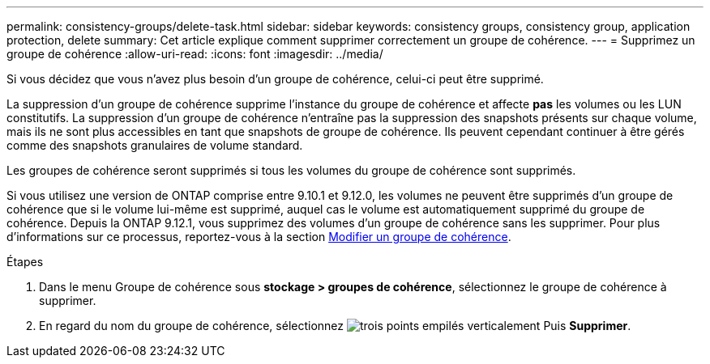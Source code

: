 ---
permalink: consistency-groups/delete-task.html 
sidebar: sidebar 
keywords: consistency groups, consistency group, application protection, delete 
summary: Cet article explique comment supprimer correctement un groupe de cohérence. 
---
= Supprimez un groupe de cohérence
:allow-uri-read: 
:icons: font
:imagesdir: ../media/


[role="lead"]
Si vous décidez que vous n'avez plus besoin d'un groupe de cohérence, celui-ci peut être supprimé.

La suppression d'un groupe de cohérence supprime l'instance du groupe de cohérence et affecte *pas* les volumes ou les LUN constitutifs. La suppression d'un groupe de cohérence n'entraîne pas la suppression des snapshots présents sur chaque volume, mais ils ne sont plus accessibles en tant que snapshots de groupe de cohérence. Ils peuvent cependant continuer à être gérés comme des snapshots granulaires de volume standard.

Les groupes de cohérence seront supprimés si tous les volumes du groupe de cohérence sont supprimés.

Si vous utilisez une version de ONTAP comprise entre 9.10.1 et 9.12.0, les volumes ne peuvent être supprimés d'un groupe de cohérence que si le volume lui-même est supprimé, auquel cas le volume est automatiquement supprimé du groupe de cohérence. Depuis la ONTAP 9.12.1, vous supprimez des volumes d'un groupe de cohérence sans les supprimer. Pour plus d'informations sur ce processus, reportez-vous à la section xref:modify-task.html[Modifier un groupe de cohérence].

.Étapes
. Dans le menu Groupe de cohérence sous *stockage > groupes de cohérence*, sélectionnez le groupe de cohérence à supprimer.
. En regard du nom du groupe de cohérence, sélectionnez image:../media/icon_kabob.gif["trois points empilés verticalement"] Puis *Supprimer*.

